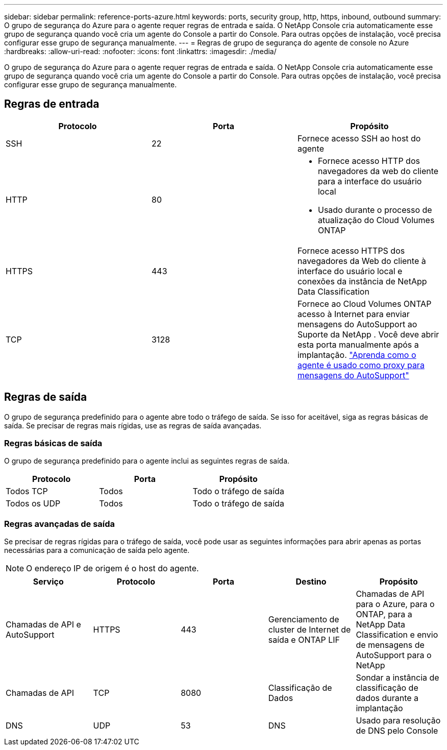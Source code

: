 ---
sidebar: sidebar 
permalink: reference-ports-azure.html 
keywords: ports, security group, http, https, inbound, outbound 
summary: O grupo de segurança do Azure para o agente requer regras de entrada e saída.  O NetApp Console cria automaticamente esse grupo de segurança quando você cria um agente do Console a partir do Console. Para outras opções de instalação, você precisa configurar esse grupo de segurança manualmente. 
---
= Regras de grupo de segurança do agente de console no Azure
:hardbreaks:
:allow-uri-read: 
:nofooter: 
:icons: font
:linkattrs: 
:imagesdir: ./media/


[role="lead"]
O grupo de segurança do Azure para o agente requer regras de entrada e saída.  O NetApp Console cria automaticamente esse grupo de segurança quando você cria um agente do Console a partir do Console. Para outras opções de instalação, você precisa configurar esse grupo de segurança manualmente.



== Regras de entrada

[cols="3*"]
|===
| Protocolo | Porta | Propósito 


| SSH | 22 | Fornece acesso SSH ao host do agente 


| HTTP | 80  a| 
* Fornece acesso HTTP dos navegadores da web do cliente para a interface do usuário local
* Usado durante o processo de atualização do Cloud Volumes ONTAP




| HTTPS | 443 | Fornece acesso HTTPS dos navegadores da Web do cliente à interface do usuário local e conexões da instância de NetApp Data Classification 


| TCP | 3128 | Fornece ao Cloud Volumes ONTAP acesso à Internet para enviar mensagens do AutoSupport ao Suporte da NetApp .  Você deve abrir esta porta manualmente após a implantação. https://docs.netapp.com/us-en/storage-management-cloud-volumes-ontap/task-verify-autosupport.html["Aprenda como o agente é usado como proxy para mensagens do AutoSupport"^] 
|===


== Regras de saída

O grupo de segurança predefinido para o agente abre todo o tráfego de saída.  Se isso for aceitável, siga as regras básicas de saída.  Se precisar de regras mais rígidas, use as regras de saída avançadas.



=== Regras básicas de saída

O grupo de segurança predefinido para o agente inclui as seguintes regras de saída.

[cols="3*"]
|===
| Protocolo | Porta | Propósito 


| Todos TCP | Todos | Todo o tráfego de saída 


| Todos os UDP | Todos | Todo o tráfego de saída 
|===


=== Regras avançadas de saída

Se precisar de regras rígidas para o tráfego de saída, você pode usar as seguintes informações para abrir apenas as portas necessárias para a comunicação de saída pelo agente.


NOTE: O endereço IP de origem é o host do agente.

[cols="5*"]
|===
| Serviço | Protocolo | Porta | Destino | Propósito 


| Chamadas de API e AutoSupport | HTTPS | 443 | Gerenciamento de cluster de Internet de saída e ONTAP LIF | Chamadas de API para o Azure, para o ONTAP, para a NetApp Data Classification e envio de mensagens de AutoSupport para o NetApp 


| Chamadas de API | TCP | 8080 | Classificação de Dados | Sondar a instância de classificação de dados durante a implantação 


| DNS | UDP | 53 | DNS | Usado para resolução de DNS pelo Console 
|===